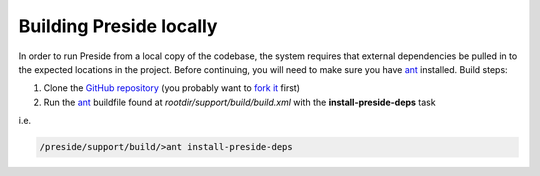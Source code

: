 Building Preside locally
========================

In order to run Preside from a local copy of the codebase, the system requires that external dependencies be pulled in to the expected locations in the project. Before continuing, you will need to make sure you have ant_ installed. Build steps:

1. Clone the `GitHub repository`_ (you probably want to `fork it`_ first)
2. Run the ant_ buildfile found at `rootdir/support/build/build.xml` with the **install-preside-deps** task

i.e.

.. code-block:: bash

	/preside/support/build/>ant install-preside-deps


.. _`GitHub repository`: http://github.com/pixl8/Preside-CMS
.. _`fork it`: https://guides.github.com/activities/forking/
.. _ant: http://ant.apache.org/
.. _CfStatic: http://dominicwatson.github.io/cfstatic
.. _ColdBox: http://www.coldbox.org/
.. _CKEditor: http://ckeditor.com/

